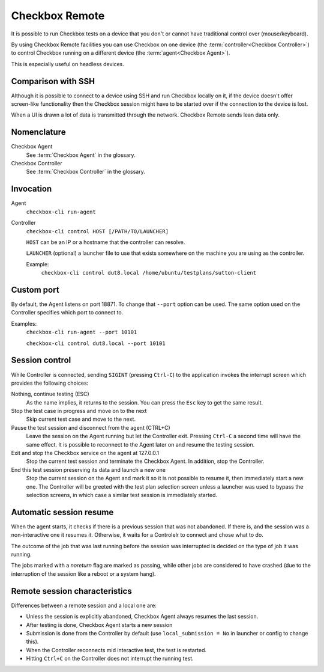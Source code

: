 .. _remote:

Checkbox Remote
^^^^^^^^^^^^^^^

It is possible to run Checkbox tests on a device that you don't or cannot have
traditional control over (mouse/keyboard).

By using Checkbox Remote facilities you can use Checkbox on one device
(the :term:`controller<Checkbox Controller>`) to control Checkbox running on a
different device (the :term:`agent<Checkbox Agent>`).

This is especially useful on headless devices.

Comparison with SSH
===================

Although it is possible to connect to a device using SSH and run Checkbox
locally on it, if the device doesn't offer screen-like functionality then the
Checkbox session might have to be started over if the connection to the device
is lost.

When a UI is drawn a lot of data is transmitted through the network. Checkbox
Remote sends lean data only.

Nomenclature
============

Checkbox Agent
  See :term:`Checkbox Agent` in the glossary.

Checkbox Controller
  See :term:`Checkbox Controller` in the glossary.

Invocation
==========

Agent
  ``checkbox-cli run-agent``

Controller
  ``checkbox-cli control HOST [/PATH/TO/LAUNCHER]``

  ``HOST`` can be an IP or a hostname that the controller can resolve.

  ``LAUNCHER`` (optional) a launcher file to use that exists somewhere on the
  machine you are using as the controller.

  Example:
    ``checkbox-cli control dut8.local /home/ubuntu/testplans/sutton-client``

Custom port
===========

By default, the Agent listens on port 18871. To change that ``--port`` option
can be used. The same option used on the Controller specifies which port to
connect to.

Examples:
  ``checkbox-cli run-agent --port 10101``

  ``checkbox-cli control dut8.local --port 10101``

.. _remote_session_control:

Session control
===============

While Controller is connected, sending ``SIGINT`` (pressing ``Ctrl-C``) to the
application invokes the interrupt screen which provides the following choices:

Nothing, continue testing (ESC)
  As the name implies, it returns to the session. You can press the ``Esc`` key
  to get the same result.

Stop the test case in progress and move on to the next
  Skip current test case and move to the next.

Pause the test session and disconnect from the agent (CTRL+C)
  Leave the session on the Agent running but let the Controller exit.
  Pressing ``Ctrl-C`` a second time will have the same effect. It is possible
  to reconnect to the Agent later on and resume the testing session.

Exit and stop the Checkbox service on the agent at 127.0.0.1
  Stop the current test session and terminate the Checkbox Agent. In
  addition, stop the Controller.

End this test session preserving its data and launch a new one
  Stop the current session on the Agent and mark it so it is not possible to
  resume it, then immediately start a new one. The Controller will be greeted
  with the test plan selection screen unless a launcher was used to bypass the
  selection screens, in which case a similar test session is immediately
  started.


Automatic session resume
========================

When the agent starts, it checks if there is a previous session that was not
abandoned. If there is, and the session was a non-interactive one it resumes
it. Otherwise, it waits for a Controlelr to connect and chose what to do.

The outcome of the job that was last running before the session was
interrupted is decided on the type of job it was running.

The jobs marked with a `noreturn` flag are marked as passing, while other jobs
are considered to have crashed (due to the interruption of the session like a
reboot or a system hang).

.. mermaid::

  graph TD;

  proc("agent process starts")
    load("load previous session")
    resume("resume the previous session")
    resume_crashed("resume the previous session")
    interactive{"was the previous interactive"}
    mark_pass("mark last running job as passing")
    mark_crash("mark last running job as crashing")
    idle("go into idle state")
    listen("listen for a controller")
    proc --> load
    last_job{"was the last job a `noreturn` job?"}
    load -->last_job
    last_job-->|yes| resume
    resume --> mark_pass

    last_job-->|no| interactive
    interactive-->|yes| idle
    idle --> listen
    mark_pass --> listen

    interactive-->|no| resume_crashed
    resume_crashed --> mark_crash
    mark_crash --> listen



Remote session characteristics
==============================

Differences between a remote session and a local one are:

* Unless the session is explicitly abandoned, Checkbox Agent always resumes
  the last session.
* After testing is done, Checkbox Agent starts a new session
* Submission is done from the Controller by default (use
  ``local_submission = No`` in launcher or config to change this).
* When the Controller reconnects mid interactive test, the test is restarted.
* Hitting ``Ctrl+C`` on the Controller does not interrupt the running test.
